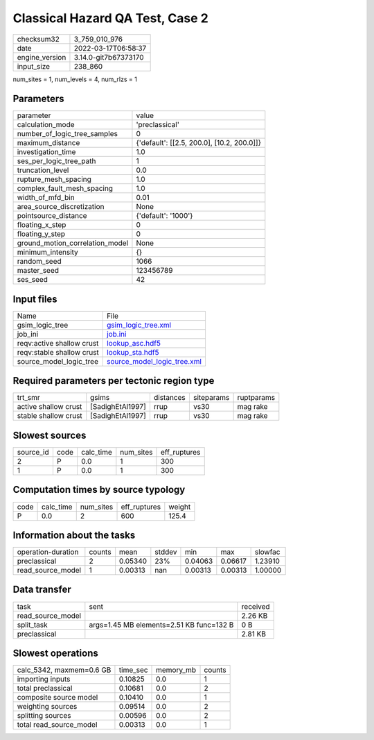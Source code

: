 Classical Hazard QA Test, Case 2
================================

+----------------+----------------------+
| checksum32     | 3_759_010_976        |
+----------------+----------------------+
| date           | 2022-03-17T06:58:37  |
+----------------+----------------------+
| engine_version | 3.14.0-git7b67373170 |
+----------------+----------------------+
| input_size     | 238_860              |
+----------------+----------------------+

num_sites = 1, num_levels = 4, num_rlzs = 1

Parameters
----------
+---------------------------------+--------------------------------------------+
| parameter                       | value                                      |
+---------------------------------+--------------------------------------------+
| calculation_mode                | 'preclassical'                             |
+---------------------------------+--------------------------------------------+
| number_of_logic_tree_samples    | 0                                          |
+---------------------------------+--------------------------------------------+
| maximum_distance                | {'default': [[2.5, 200.0], [10.2, 200.0]]} |
+---------------------------------+--------------------------------------------+
| investigation_time              | 1.0                                        |
+---------------------------------+--------------------------------------------+
| ses_per_logic_tree_path         | 1                                          |
+---------------------------------+--------------------------------------------+
| truncation_level                | 0.0                                        |
+---------------------------------+--------------------------------------------+
| rupture_mesh_spacing            | 1.0                                        |
+---------------------------------+--------------------------------------------+
| complex_fault_mesh_spacing      | 1.0                                        |
+---------------------------------+--------------------------------------------+
| width_of_mfd_bin                | 0.01                                       |
+---------------------------------+--------------------------------------------+
| area_source_discretization      | None                                       |
+---------------------------------+--------------------------------------------+
| pointsource_distance            | {'default': '1000'}                        |
+---------------------------------+--------------------------------------------+
| floating_x_step                 | 0                                          |
+---------------------------------+--------------------------------------------+
| floating_y_step                 | 0                                          |
+---------------------------------+--------------------------------------------+
| ground_motion_correlation_model | None                                       |
+---------------------------------+--------------------------------------------+
| minimum_intensity               | {}                                         |
+---------------------------------+--------------------------------------------+
| random_seed                     | 1066                                       |
+---------------------------------+--------------------------------------------+
| master_seed                     | 123456789                                  |
+---------------------------------+--------------------------------------------+
| ses_seed                        | 42                                         |
+---------------------------------+--------------------------------------------+

Input files
-----------
+---------------------------+--------------------------------------------------------------+
| Name                      | File                                                         |
+---------------------------+--------------------------------------------------------------+
| gsim_logic_tree           | `gsim_logic_tree.xml <gsim_logic_tree.xml>`_                 |
+---------------------------+--------------------------------------------------------------+
| job_ini                   | `job.ini <job.ini>`_                                         |
+---------------------------+--------------------------------------------------------------+
| reqv:active shallow crust | `lookup_asc.hdf5 <lookup_asc.hdf5>`_                         |
+---------------------------+--------------------------------------------------------------+
| reqv:stable shallow crust | `lookup_sta.hdf5 <lookup_sta.hdf5>`_                         |
+---------------------------+--------------------------------------------------------------+
| source_model_logic_tree   | `source_model_logic_tree.xml <source_model_logic_tree.xml>`_ |
+---------------------------+--------------------------------------------------------------+

Required parameters per tectonic region type
--------------------------------------------
+----------------------+------------------+-----------+------------+------------+
| trt_smr              | gsims            | distances | siteparams | ruptparams |
+----------------------+------------------+-----------+------------+------------+
| active shallow crust | [SadighEtAl1997] | rrup      | vs30       | mag rake   |
+----------------------+------------------+-----------+------------+------------+
| stable shallow crust | [SadighEtAl1997] | rrup      | vs30       | mag rake   |
+----------------------+------------------+-----------+------------+------------+

Slowest sources
---------------
+-----------+------+-----------+-----------+--------------+
| source_id | code | calc_time | num_sites | eff_ruptures |
+-----------+------+-----------+-----------+--------------+
| 2         | P    | 0.0       | 1         | 300          |
+-----------+------+-----------+-----------+--------------+
| 1         | P    | 0.0       | 1         | 300          |
+-----------+------+-----------+-----------+--------------+

Computation times by source typology
------------------------------------
+------+-----------+-----------+--------------+--------+
| code | calc_time | num_sites | eff_ruptures | weight |
+------+-----------+-----------+--------------+--------+
| P    | 0.0       | 2         | 600          | 125.4  |
+------+-----------+-----------+--------------+--------+

Information about the tasks
---------------------------
+--------------------+--------+---------+--------+---------+---------+---------+
| operation-duration | counts | mean    | stddev | min     | max     | slowfac |
+--------------------+--------+---------+--------+---------+---------+---------+
| preclassical       | 2      | 0.05340 | 23%    | 0.04063 | 0.06617 | 1.23910 |
+--------------------+--------+---------+--------+---------+---------+---------+
| read_source_model  | 1      | 0.00313 | nan    | 0.00313 | 0.00313 | 1.00000 |
+--------------------+--------+---------+--------+---------+---------+---------+

Data transfer
-------------
+-------------------+------------------------------------------+----------+
| task              | sent                                     | received |
+-------------------+------------------------------------------+----------+
| read_source_model |                                          | 2.26 KB  |
+-------------------+------------------------------------------+----------+
| split_task        | args=1.45 MB elements=2.51 KB func=132 B | 0 B      |
+-------------------+------------------------------------------+----------+
| preclassical      |                                          | 2.81 KB  |
+-------------------+------------------------------------------+----------+

Slowest operations
------------------
+--------------------------+----------+-----------+--------+
| calc_5342, maxmem=0.6 GB | time_sec | memory_mb | counts |
+--------------------------+----------+-----------+--------+
| importing inputs         | 0.10825  | 0.0       | 1      |
+--------------------------+----------+-----------+--------+
| total preclassical       | 0.10681  | 0.0       | 2      |
+--------------------------+----------+-----------+--------+
| composite source model   | 0.10410  | 0.0       | 1      |
+--------------------------+----------+-----------+--------+
| weighting sources        | 0.09514  | 0.0       | 2      |
+--------------------------+----------+-----------+--------+
| splitting sources        | 0.00596  | 0.0       | 2      |
+--------------------------+----------+-----------+--------+
| total read_source_model  | 0.00313  | 0.0       | 1      |
+--------------------------+----------+-----------+--------+